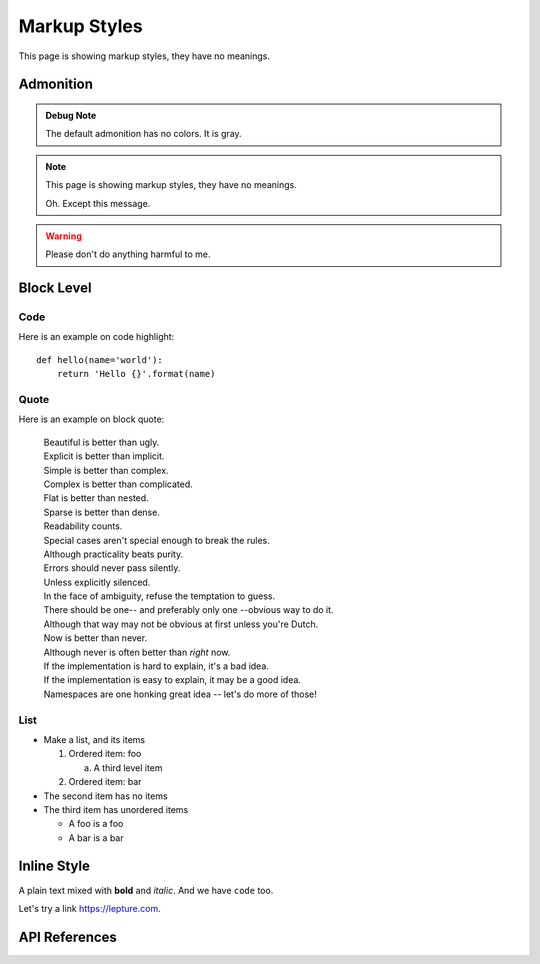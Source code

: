 Markup Styles
=============

This page is showing markup styles, they have no meanings.

Admonition
----------

.. admonition:: Debug Note

   The default admonition has no colors. It is gray.

.. note::
   This page is showing markup styles, they have no meanings.

   Oh. Except this message.

.. warning::
   Please don't do anything harmful to me.

.. deprecated:: 3.1
   Use :func:`spam` instead.

Block Level
-----------

Code
~~~~

Here is an example on code highlight::

    def hello(name='world'):
        return 'Hello {}'.format(name)

Quote
~~~~~

Here is an example on block quote:

    | Beautiful is better than ugly.
    | Explicit is better than implicit.
    | Simple is better than complex.
    | Complex is better than complicated.
    | Flat is better than nested.
    | Sparse is better than dense.
    | Readability counts.
    | Special cases aren't special enough to break the rules.
    | Although practicality beats purity.
    | Errors should never pass silently.
    | Unless explicitly silenced.
    | In the face of ambiguity, refuse the temptation to guess.
    | There should be one-- and preferably only one --obvious way to do it.
    | Although that way may not be obvious at first unless you're Dutch.
    | Now is better than never.
    | Although never is often better than *right* now.
    | If the implementation is hard to explain, it's a bad idea.
    | If the implementation is easy to explain, it may be a good idea.
    | Namespaces are one honking great idea -- let's do more of those!

List
~~~~

* Make a list, and its items

  1. Ordered item: foo

     a. A third level item

  2. Ordered item: bar

* The second item has no items
* The third item has unordered items

  * A foo is a foo
  * A bar is a bar

Inline Style
------------

A plain text mixed with **bold** and *italic*. And we have ``code`` too.

Let's try a link https://lepture.com.


API References
--------------
